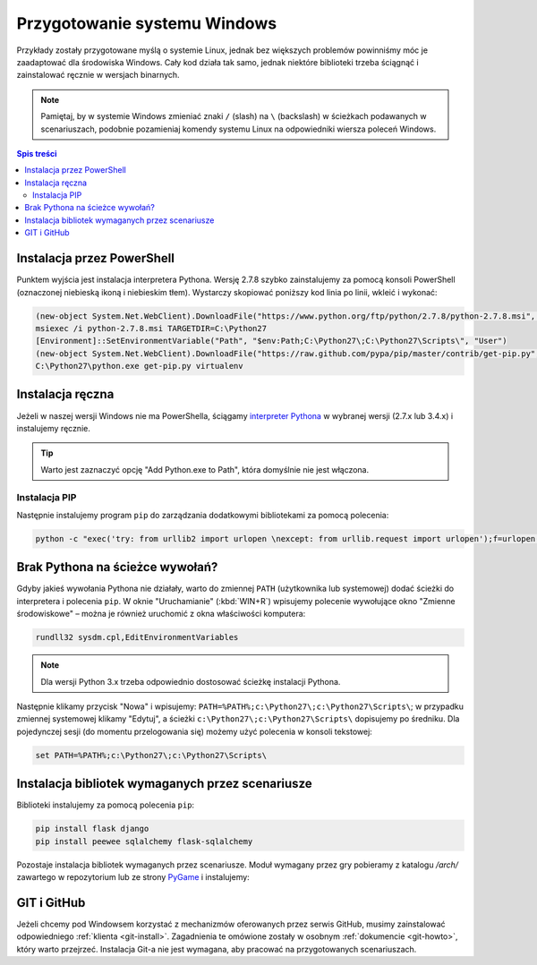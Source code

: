 Przygotowanie systemu Windows
#############################

Przykłady zostały przygotowane myślą o systemie Linux, jednak bez większych problemów
powinniśmy móc je zaadaptować dla środowiska Windows.
Cały kod działa tak samo, jednak niektóre biblioteki trzeba ściągnąć i zainstalować ręcznie w wersjach binarnych.

.. note::

    Pamiętaj, by w systemie Windows zmieniać znaki ``/`` (slash) na ``\`` (backslash) w ścieżkach
    podawanych w scenariuszach, podobnie pozamieniaj komendy systemu Linux
    na odpowiedniki wiersza poleceń Windows.

.. contents:: Spis treści
    :backlinks: none

Instalacja przez PowerShell
===========================

Punktem wyjścia jest instalacja interpretera Pythona. Wersję 2.7.8 szybko zainstalujemy
za pomocą konsoli PowerShell (oznaczonej niebieską ikoną i niebieskim tłem). Wystarczy skopiować
poniższy kod linia po linii, wkleić i wykonać:

.. code-block:: posh

    (new-object System.Net.WebClient).DownloadFile("https://www.python.org/ftp/python/2.7.8/python-2.7.8.msi", "$pwd\python-2.7.8.msi")
    msiexec /i python-2.7.8.msi TARGETDIR=C:\Python27
    [Environment]::SetEnvironmentVariable("Path", "$env:Path;C:\Python27\;C:\Python27\Scripts\", "User")
    (new-object System.Net.WebClient).DownloadFile("https://raw.github.com/pypa/pip/master/contrib/get-pip.py", "$pwd\get-pip.py")
    C:\Python27\python.exe get-pip.py virtualenv


Instalacja ręczna
=================

Jeżeli w naszej wersji Windows nie ma PowerShella, ściągamy `interpreter Pythona`_ w wybranej
wersji (2.7.x lub 3.4.x) i instalujemy ręcznie.

.. tip::

    Warto jest zaznaczyć opcję "Add Python.exe to Path", która domyślnie nie jest włączona.

.. _interpreter Pythona: https://www.python.org/downloads/

.. figure:: img/python_windows01.jpg

Instalacja PIP
--------------

Następnie instalujemy program ``pip`` do zarządzania dodatkowymi bibliotekami za pomocą polecenia:

.. code-block:: bash

    python -c "exec('try: from urllib2 import urlopen \nexcept: from urllib.request import urlopen');f=urlopen('https://raw.github.com/pypa/pip/master/contrib/get-pip.py').read();exec(f)"

Brak Pythona na ścieżce wywołań?
================================

Gdyby jakieś wywołania Pythona nie działały, warto do zmiennej ``PATH`` (użytkownika
lub systemowej) dodać ścieżki do interpretera i polecenia ``pip``. W oknie "Uruchamianie" (:kbd:`WIN+R`)
wpisujemy polecenie wywołujące okno "Zmienne środowiskowe" – można je również
uruchomić z okna właściwości komputera:

.. code-block:: bat

    rundll32 sysdm.cpl,EditEnvironmentVariables

.. figure:: img/winpath01.jpg
.. figure:: img/winpath02.jpg

.. note::

    Dla wersji Python 3.x trzeba odpowiednio dostosować ścieżkę instalacji Pythona.

Następnie klikamy przycisk "Nowa" i wpisujemy: ``PATH=%PATH%;c:\Python27\;c:\Python27\Scripts\``;
w przypadku zmiennej systemowej klikamy "Edytuj", a ścieżki ``c:\Python27\;c:\Python27\Scripts\``
dopisujemy po średniku. Dla pojedynczej sesji (do momentu przelogowania się) możemy użyć
polecenia w konsoli tekstowej:

.. code-block:: bat

    set PATH=%PATH%;c:\Python27\;c:\Python27\Scripts\

Instalacja bibliotek wymaganych przez scenariusze
=================================================

Biblioteki instalujemy za pomocą polecenia ``pip``:

.. code-block:: bash

    pip install flask django
    pip install peewee sqlalchemy flask-sqlalchemy

Pozostaje instalacja bibliotek wymaganych przez scenariusze.
Moduł wymagany przez gry pobieramy z katalogu `/arch/` zawartego w repozytorium
lub ze strony `PyGame`_ i instalujemy:

.. figure:: img/pygame_windows01.jpg

.. _PyGame: http://pygame.org/ftp/pygame-1.9.1.win32-py2.7.msi


GIT i GitHub
============

Jeżeli chcemy pod Windowsem korzystać z mechanizmów oferowanych przez serwis
GitHub, musimy zainstalować odpowiedniego :ref:`klienta <git-install>`.
Zagadnienia te omówione zostały w osobnym :ref:`dokumencie <git-howto>`,
który warto przejrzeć.
Instalacja Git-a nie jest wymagana, aby pracować na przygotowanych scenariuszach.

